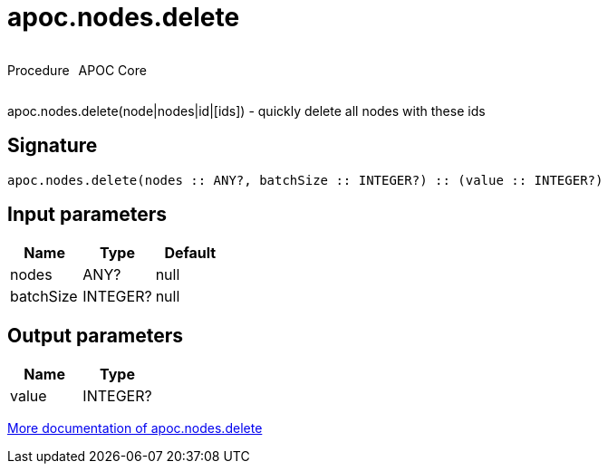 ////
This file is generated by DocsTest, so don't change it!
////

= apoc.nodes.delete
:description: This section contains reference documentation for the apoc.nodes.delete procedure.

++++
<div style='display:flex'>
<div class='paragraph type procedure'><p>Procedure</p></div>
<div class='paragraph release core' style='margin-left:10px;'><p>APOC Core</p></div>
</div>
++++

[.emphasis]
apoc.nodes.delete(node|nodes|id|[ids]) - quickly delete all nodes with these ids

== Signature

[source]
----
apoc.nodes.delete(nodes :: ANY?, batchSize :: INTEGER?) :: (value :: INTEGER?)
----

== Input parameters
[.procedures, opts=header]
|===
| Name | Type | Default 
|nodes|ANY?|null
|batchSize|INTEGER?|null
|===

== Output parameters
[.procedures, opts=header]
|===
| Name | Type 
|value|INTEGER?
|===

xref::graph-querying/node-querying.adoc[More documentation of apoc.nodes.delete,role=more information]

